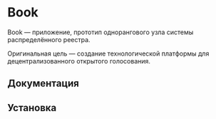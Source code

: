 * Book
  Book — приложение, прототип однорангового узла системы распределённого
  реестра.

  Оригинальная цель — создание технологической платформы для децентрализованного
  открытого голосования.

  
** Документация

   
  
** Установка

** 
